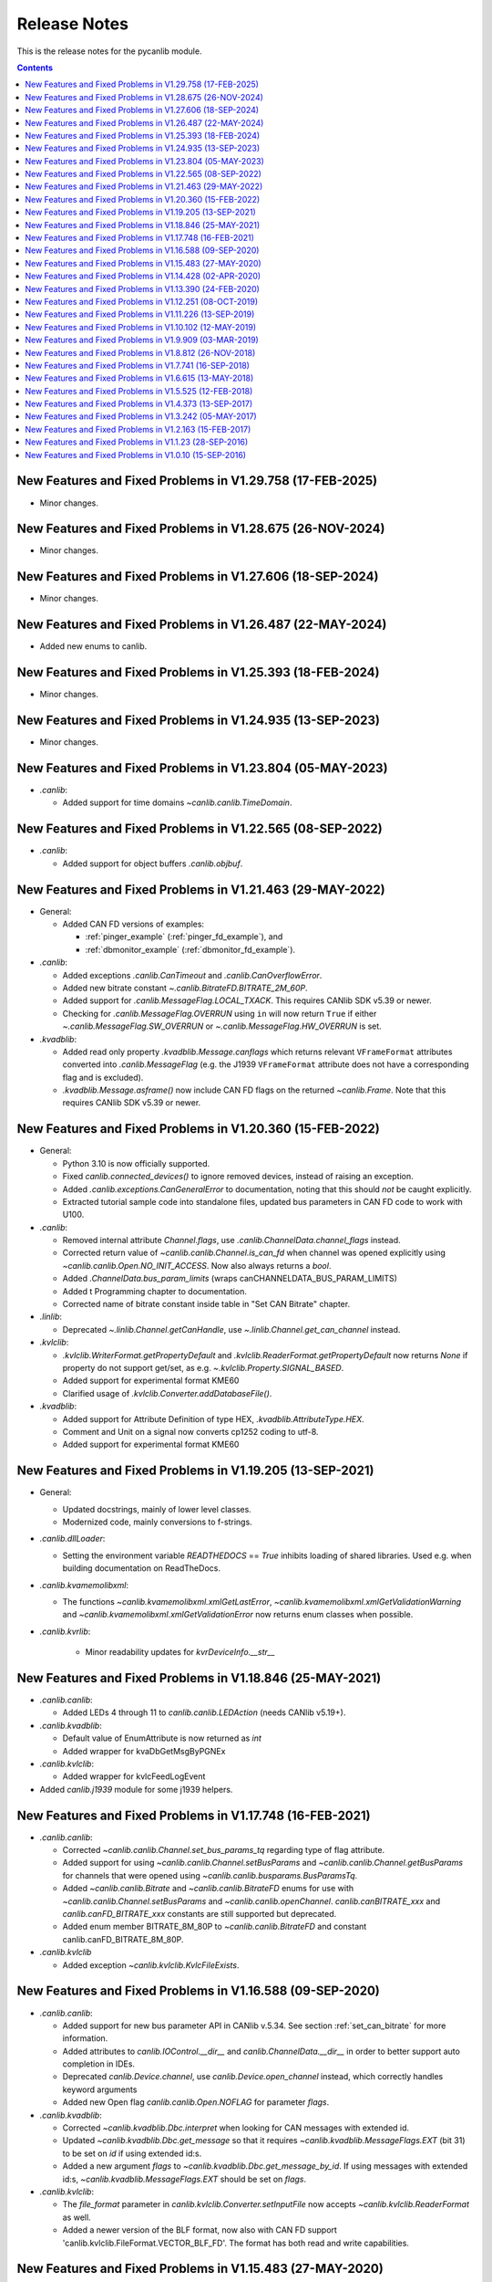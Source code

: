 ===========================================================================
                            Release Notes
===========================================================================
This is the release notes for the pycanlib module.

.. contents::
    :depth: 2


New Features and Fixed Problems in V1.29.758  (17-FEB-2025)
===========================================================================
* Minor changes.


New Features and Fixed Problems in V1.28.675  (26-NOV-2024)
===========================================================================
* Minor changes.


New Features and Fixed Problems in V1.27.606  (18-SEP-2024)
===========================================================================
* Minor changes.


New Features and Fixed Problems in V1.26.487  (22-MAY-2024)
===========================================================================
* Added new enums to canlib.


New Features and Fixed Problems in V1.25.393  (18-FEB-2024)
===========================================================================
* Minor changes.


New Features and Fixed Problems in V1.24.935  (13-SEP-2023)
===========================================================================
* Minor changes.


New Features and Fixed Problems in V1.23.804  (05-MAY-2023)
===========================================================================
* `.canlib`:

  - Added support for time domains `~canlib.canlib.TimeDomain`.


New Features and Fixed Problems in V1.22.565  (08-SEP-2022)
===========================================================================
* `.canlib`:

  - Added support for object buffers `.canlib.objbuf`.


New Features and Fixed Problems in V1.21.463  (29-MAY-2022)
===========================================================================

* General:

  - Added CAN FD versions of examples:

    - :ref:`pinger_example` (:ref:`pinger_fd_example`), and
    - :ref:`dbmonitor_example` (:ref:`dbmonitor_fd_example`).

* `.canlib`:

  - Added exceptions `.canlib.CanTimeout` and `.canlib.CanOverflowError`.

  - Added new bitrate constant `~.canlib.BitrateFD.BITRATE_2M_60P`.

  - Added support for `.canlib.MessageFlag.LOCAL_TXACK`. This requires CANlib
    SDK v5.39 or newer.

  - Checking for `.canlib.MessageFlag.OVERRUN` using ``in`` will now return
    ``True`` if either `~.canlib.MessageFlag.SW_OVERRUN` or
    `~.canlib.MessageFlag.HW_OVERRUN` is set.

* `.kvadblib`:

  - Added read only property `.kvadblib.Message.canflags` which returns
    relevant ``VFrameFormat`` attributes converted into `.canlib.MessageFlag`
    (e.g. the J1939 ``VFrameFormat`` attribute does not have a corresponding
    flag and is excluded).

  - `.kvadblib.Message.asframe()` now include CAN FD flags on the returned
    `~canlib.Frame`. Note that this requires CANlib SDK v5.39 or newer.


New Features and Fixed Problems in V1.20.360  (15-FEB-2022)
===========================================================================
* General:

  - Python 3.10 is now officially supported.

  - Fixed `canlib.connected_devices()` to ignore removed devices, instead of
    raising an exception.

  - Added `.canlib.exceptions.CanGeneralError` to documentation, noting that
    this should *not* be caught explicitly.

  - Extracted tutorial sample code into standalone files, updated bus
    parameters in CAN FD code to work with U100.

* `.canlib`:

  - Removed internal attribute `Channel.flags`, use
    `.canlib.ChannelData.channel_flags` instead.

  - Corrected return value of `~canlib.canlib.Channel.is_can_fd` when channel
    was opened explicitly using `~canlib.canlib.Open.NO_INIT_ACCESS`. Now
    also always returns a `bool`.

  - Added `.ChannelData.bus_param_limits` (wraps canCHANNELDATA_BUS_PARAM_LIMITS)

  - Added t Programming chapter to documentation.

  - Corrected name of bitrate constant inside table in "Set CAN Bitrate" chapter.

* `.linlib`:

  - Deprecated `~.linlib.Channel.getCanHandle`, use `~.linlib.Channel.get_can_channel`
    instead.

* `.kvlclib`:

  - `.kvlclib.WriterFormat.getPropertyDefault` and
    `.kvlclib.ReaderFormat.getPropertyDefault` now returns `None` if property do
    not support get/set, as e.g. `~.kvlclib.Property.SIGNAL_BASED`.
  - Added support for experimental format KME60
  - Clarified usage of `.kvlclib.Converter.addDatabaseFile()`.

* `.kvadblib`:

  - Added support for Attribute Definition of type HEX,
    `.kvadblib.AttributeType.HEX`.
  - Comment and Unit on a signal now converts cp1252 coding to utf-8.
  - Added support for experimental format KME60


New Features and Fixed Problems in V1.19.205  (13-SEP-2021)
===========================================================================
* General:

  - Updated docstrings, mainly of lower level classes.
  - Modernized code, mainly conversions to f-strings.

* `.canlib.dllLoader`:

  - Setting the environment variable `READTHEDOCS` == `True` inhibits loading
    of shared libraries. Used e.g. when building documentation on ReadTheDocs.

* `.canlib.kvamemolibxml`:

  - The functions `~canlib.kvamemolibxml.xmlGetLastError`,
    `~canlib.kvamemolibxml.xmlGetValidationWarning` and
    `~canlib.kvamemolibxml.xmlGetValidationError` now returns enum classes when
    possible.

* `.canlib.kvrlib`:

    - Minor readability updates for `kvrDeviceInfo.__str__`

New Features and Fixed Problems in V1.18.846  (25-MAY-2021)
===========================================================================
* `.canlib.canlib`:

  - Added LEDs 4 through 11 to `canlib.canlib.LEDAction` (needs CANlib v5.19+).

* `.canlib.kvadblib`:

  - Default value of EnumAttribute is now returned as `int`
  - Added wrapper for kvaDbGetMsgByPGNEx

* `.canlib.kvlclib`:

  - Added wrapper for kvlcFeedLogEvent

* Added `canlib.j1939` module for some j1939 helpers.


New Features and Fixed Problems in V1.17.748  (16-FEB-2021)
===========================================================================
* `.canlib.canlib`:

  - Corrected `~canlib.canlib.Channel.set_bus_params_tq` regarding type of flag
    attribute.
  - Added support for using `~canlib.canlib.Channel.setBusParams` and
    `~canlib.canlib.Channel.getBusParams` for channels that were opened using
    `~canlib.canlib.busparams.BusParamsTq`.
  - Added `~canlib.canlib.Bitrate` and `~canlib.canlib.BitrateFD` enums for use with
    `~canlib.canlib.Channel.setBusParams` and `~canlib.canlib.openChannel`.
    `canlib.canBITRATE_xxx` and `canlib.canFD_BITRATE_xxx` constants are still
    supported but deprecated.
  - Added enum member BITRATE_8M_80P to `~canlib.canlib.BitrateFD` and constant
    canlib.canFD_BITRATE_8M_80P.

* `.canlib.kvlclib`

  - Added exception `~canlib.kvlclib.KvlcFileExists`.


New Features and Fixed Problems in V1.16.588  (09-SEP-2020)
===========================================================================
* `.canlib.canlib`:

  - Added support for new bus parameter API in CANlib v.5.34. See section
    :ref:`set_can_bitrate` for more information.
  - Added attributes to `canlib.IOControl.__dir__` and
    `canlib.ChannelData.__dir__` in order to better support auto completion
    in IDEs.
  - Deprecated `canlib.Device.channel`, use
    `canlib.Device.open_channel` instead, which correctly handles
    keyword arguments
  - Added new Open flag `canlib.canlib.Open.NOFLAG` for parameter `flags`.

* `.canlib.kvadblib`:

  - Corrected `~canlib.kvadblib.Dbc.interpret` when looking for CAN messages
    with extended id.
  - Updated `~canlib.kvadblib.Dbc.get_message` so that it requires
    `~canlib.kvadblib.MessageFlags.EXT` (bit 31) to be set on `id` if using
    extended id:s.
  - Added a new argument `flags` to `~canlib.kvadblib.Dbc.get_message_by_id`.
    If using messages with extended id:s, `~canlib.kvadblib.MessageFlags.EXT`
    should be set on `flags`.

* `.canlib.kvlclib`:

  - The `file_format` parameter in `canlib.kvlclib.Converter.setInputFile` now
    accepts `~canlib.kvlclib.ReaderFormat` as well.
  - Added a newer version of the BLF format, now also with CAN FD support
    'canlib.kvlclib.FileFormat.VECTOR_BLF_FD'. The format has both read and write
    capabilities.


New Features and Fixed Problems in V1.15.483  (27-MAY-2020)
===========================================================================
* Dropped support for v2.7, v3.4 and v3.5, added v3.7 and v3.8.


New Features and Fixed Problems in V1.14.428  (02-APR-2020)
===========================================================================
* Minor changes.


New Features and Fixed Problems in V1.13.390  (24-FEB-2020)
===========================================================================
* `.canlib.canlib`:

  - Added `~canlib.canlib.HandleData` to wrap canGetHandleData. Also added
    `~canlib.canlib.Channel.channel_data` as a helper function.

  - IOControl now returns utf-8 decoded strings instead of "bytes in string".

  - Fixed a bug where `~canlib.canlib.Device.isconnected` would return `False`
    if the `channel_number` attribute was larger than the total number of
    available CANlib channels, regardles of if the device was connected or not.

* `.canlib`:

  - Corrected `~canlib.Frame` comparison (!=) with other types, e.g. None


New Features and Fixed Problems in V1.12.251  (08-OCT-2019)
===========================================================================
* Minor changes.


New Features and Fixed Problems in V1.11.226  (13-SEP-2019)
===========================================================================
* `canlib.canlib`:

  - Added a slight delay in get_bus_statistics because the underlying
    functions in CANlib are asynchronous.

  - Added `~canlib.canlib.Channel.read_error_counters` and `iocontrol`
    `clear_error_counters`.

  - Added `~canlib.canlib.Channel.getBusOutputControl`.

  - Added `~canlib.canlib.Channel.fileDiskFormat` that formats the disk in a
    remote device, i.e Kvaser DIN Rail.

* `canlib.BoundSignal.value`:

  - If the signal is an enum-signal, and the signal's value is not found in the
    enum definition, the raw value is now returned.

* `canlib.kvmlib`:

  - Marked using kvmlib class as deprecated (was deprecated in v1.6)

  - Replaced `~canlib.kvmlib.Kme.estimate_events` with
    `.Kme.event_count_estimation` in order to have same name as
    `.LogFile.event_count_estimation`. Old function name is now deprecated.

  - When found, new 64 bit version of the dll call, `kvmLogFileMountEx`,
    `kvlcEventCountEx`, and `kvmKmeCountEventsEx` (added in CANlib v5.29), is
    now used.

  - Added `~canlib.kvmlib.LogFile.log_type` for supporting the different log
    types generated by Kvaser Memorator Light HS v2.

* `canlib.kvadblib`:

  - `~canlib.kvadblib.Dbc` raises `~canlib.kvadblib.exception.KvdDbFileParse`
    if the dbc file loaded contains syntax errors.


New Features and Fixed Problems in V1.10.102  (12-MAY-2019)
===========================================================================
* Reference documentation has been restructured.

* `~canlib.canlib.Channel`:

  - Added support for slicing environment variables declared as char.  Replaced
    low level function `scriptEnvvarSetData` with
    `~canlib.canlib.Channel.script_envvar_set_data` and added
    `~canlib.canlib.envvar.DataEnvVar` which is now returned when a char envvar is
    returned.

* `canlib.kvadblib`:

  - Error messages from the CAN database parser in `~canlib.kvadblib.Dbc` can be
    retrieved using `~canlib.kvadblib.get_last_parse_error()`.


New Features and Fixed Problems in V1.9.909  (03-MAR-2019)
===========================================================================
* `canlib.kvadblib`:

  - Error texts are now fetched from the dll using kvaDbGetErrorText().

* `canlib.kvlclib`:

  - Added support for DLC mismatch handling included in CANlib v5.27

* `canlib.kvDevice`:

  - The `canlib.kvDevice.kvDevice` class is now deprecated, use `canlib.Device`
    instead

* `canlib.Device`:

  - Added method `Device.issubset` as a helper to find loosely specified
    devices.

* `canlib.canlib.iopin`:

  - Added attributes `fw_version` and `serial` to `IoPin`. To read these
    attributes, CANlib v5.27 is needed.

  - `AddonModule` is a new class, holding attributes of one add-on module.

  - `Config.modules` is now an attribute, calculated at creation time and
    containing an ordered list of `AddonModule` objects. The old functionality
    has been moved to `Config._modules`

  - `Config.issubset` is a new method to identify if a configuration contains
    the expected add-on modules.


New Features and Fixed Problems in V1.8.812  (26-NOV-2018)
===========================================================================
* `canlib.canlib`:

  - Fixed issue were Channel.handle attribute would not be initialized when
    opening of the channel failed.

  - Added experimental support for accessing IO-pins on sub modules of the
    Kvaser DIN Rail SE 400S that was added to CANlib v5.26. This includes a
    new module `canlib.canlib.iopin`.

* `canlib.kvadblib`:

  - Fixed issue with signals were multiplexing mode, and scaling (factor and
    offset) returned wrong values from a loaded .dbc file.
  - Added show_all argument to Dbc.messages. Dbc.__iter__ now set show_all to
    False in order to skip VECTOR__INDEPENDENT_SIG_MSG messages.


New Features and Fixed Problems in V1.7.741  (16-SEP-2018)
===========================================================================
* `canlib.kvmlib`:

  - Added `canlib.kvmlib.event_count_estimation`
  - Added `canlib.kvmlib.kme`
    Previous kvmlib.kmeXXX functions are now deprecated.

* `canlib.canlib`:

  - Added `canlib.canlib.ScriptStatus`
  - Added enums to `canlib.canlib.ChannelCap`
  - Fixed `canlib.canlib.canWriteSync`

* `canlib.kvlclib`:

  - Added API to access information about reader formats.
  - Added kvlclib.Property to replace old
    PROPERTY_XXX constants which are now deprecated.
  - Added kvlclib.reader_formats and kvlclib.writer_formats to replace now
    deprecated kvlclib.WriterFormat.getFirstWriterFormat and
    kvlclib.WriterFormat.getNextWriterFormat.


New Features and Fixed Problems in V1.6.615  (13-MAY-2018)
===========================================================================

* Updated for CANlib SDK v5.23.

* Getting version numbers should now be done with ``dllversion()``,
  which will return `canlib.BetaVersionNumber` if the dll is marked as Beta.
  Also added ``canlib.prodversion()`` to return the CANlib product version number.

* `canlib.device`:

  - New `canlib.device.Device` class (available as `canlib.Device`) that is a
    simpler version of kvDevice. `canlib.device.Device` objects can be defined
    using an EAN and serial number, or a connected device can be searched for
    using `canlib.device.Device.find`. These objects do not require the device
    to stay connected, and can be used to later create most other `canlib`
    objects, e.g. `canlib.canlib.Channel`, `canlib.kvmlib.Memorator`, etc.

  - New `canlib.device.connected_devices` which returns an iterator of
    `canlib.device.Device` objects, one for each device currently connected.

* `canlib.ean`:

  - `canlib.ean.EAN` objects can be tested for equality, both with other
    `canlib.ean.EAN` objects and with strings.

  - Added `CanNotFound` exception.

  - `canlib.ean.EAN` objects can now be directly instantiated from string,
    i.e. ``ean = canlib.EAN(ean_string)`` instead of ``ean =
    canlib.EAN.from_string(ean_string)``.

  - `canlib.ean.EAN` objects can be converted back into any of the
    representations that can be used to create them. See the documentation of
    `canlib.ean.EAN` for more info.

  - `canlib.ean.EAN` objects can be indexed and iterated upon, yielding the
    digits as `int`\s.

* `canlib.canlib`:

  - `canlib.canlib.EnvVar` object raises `EnvvarNameError` when given an
    illegal name, instead of `AssertionError`.

  - `canlib.canlib.openChannel` can now set the bitrate of the channel opened.

  - `canlib.canlib.Channel` objects automatically close their handles when
    garbage collected

  - `canlib.canlib.Channel` has new methods
    `canlib.canlib.Channel.scriptRequestText` and
    `canlib.canlib.Channel.scriptGetText` to get text printed with
    ``printf()`` by a script. This text is returned as a
    `canlib.canlib.ScriptText` object.

* `canlib.kvamemolibxml`:

  - A new, object oriented way of dealing with kvamemolibxml using
    `canlib.kvamemolibxml.Configuration` objects.

* `canlib.kvmlib`:

  - Improved object model

    + New `canlib.kvmlib.openDevice` function that returns a
      `canlib.kvmlib.Memorator` object representing a connected Memorator
      device. See the documentation of `canlib.kvmlib.Memorator` for
      instructions on how to use this new class to more easily interface with
      your Memorators.

    + New `canlib.kvmlib.openKmf` function for opening .KMF files that returns
      a `canlib.kvmlib.Kmf` object that is similar to
      `canlib.kvmlib.Memorator`. See the docstring of `canlib.kvmlib.Kmf` for
      more information.

* `canlib.linlib`:

  - Getting version number with `canlib.linlib.dllversion` (requires CANlib SDK
    v5.23 or newer).

  - Explicit `canlib.linlib.Channel.close` function for forcing a linlib
    channel's internal handle to be closed.

* `canlib.canlib`:

  - Added support for accessing information within compiled t program (.txe) files.

    + Added wrapper function for `kvScriptTxeGetData`.
    + Added compiled t program (.txe) interface class `canlib.canlib.Txe`.

* `canlib.kvadblib`:

  - enums now returns non-empty dictionary in attribute definition returned
    from `EnumDefinition.definition`


New Features and Fixed Problems in V1.5.525  (12-FEB-2018)
===========================================================================

* Updated for CANlib SDK v5.22.

* Added support for LIN bus API (LINlib)

* Added support for Database API (kvaDbLib)
  Needs version v5.22 of CANlib SDK to get supported dll.

Restructuring of code in order to make the API simpler and the code base more
maintainable have resulted in the following changes (old style is deprecated,
shown in details while running Python with the -Wd argument):

* `canlib.kvMessage` has been renamed `canlib.Frame`

  - `canlib.Frame` objects are now accepted and returned when writing and reading channels.
  - The new `canlib.kvadblib` module uses these `canlib.Frame` objects heavily.

* `canlib.canlib`:

  - Added wrapper functions for `canReadStatus` and `canRequestChipStatus`
  - Deprecated use of `canlib.canlib.canlib()` objects; all methods have been moved to the module.

    + See the docstring of `canlib.canlib.CANLib` for more information

  - Simplified the names of the channel-classes (old names are deprecated):

    + The channel class is now `canlib.canlib.Channel`, instead of `canlib.canChannel`.
    + `canlib.canlib.ChannelData_Channel_Flags` is now `canlib.canlib.ChannelFlags`
    + `canlib.canlib.ChannelData_Channel_Flags_bits` is now `canlib.canlib.ChannelFlagBits`

  - `canlib.canlib.Channel` now uses `canlib.Frame` objects for reading and writing.

    + `canlib.Channel.read` now returns a `canlib.Frame` object instead of a tuple. However, `canlib.Frame` objects are largely compatible with tuples.
    + `canlib.Channel.write` takes a single argument, a `canlib.Frame` object. The previous call signature has been taken over by `canlib.Channel.write_raw`.
    + Likewise for `canlib.Channel.writeWait` and its new friend `canlib.Channel.writeWait_raw`.

  - The class `canlib.canlib.canVersion` has been removed, and
    `canlib.canlib.getVersion` now returns a `canlib.VersionNumber`. The new
    class still supports conversion to string and accessing ``.major`` and
    ``.minor`` attributes.

* `canlib.kvmlib`:

  - Added wrapper functions for kvmKmeReadEvent.
  - Corrected encoding for Python 3 in kmeOpenFile().
  - Deprecated names for several classes to make them more logical and more pythonic:

    + `canlib.kvmlib.memoMsg` is now `canlib.kvmlib.LogEvent`
    + `canlib.kvmlib.logMsg` is now `canlib.kvmlib.MessageEvent`
    + `canlib.kvmlib.rtcMsg` is now `canlib.kvmlib.RTCEvent`
    + `canlib.kvmlib.trigMsg` is now `canlib.kvmlib.TriggerEvent`
    + `canlib.kvmlib.verMsg` is now `canlib.kvmlib.VersionEvent`

  - The class `canlib.kvmlib.kvmVersion` has been removed, and
    `canlib.kvmlib.KvmLib.getVersion` now returns a `canlib.VersionNumber`. The
    new class still supports conversion to string and accessing ``.major``,
    ``.minor``, and ``.build`` attributes.

* `canlib.kvlclib`:

  - Added method `canlib.kvlclib.addDatabaseFile` and helper object `canlib.kvlclib.ChannelMask`.

  - The `canlib.kvlclib.KvlcLib` object has been deprecated.

    + All functions that relate to converters have been moved to the more appropriately named `canlib.kvlclib.Converter`.

      - Some of these functions have been renamed:

        + `IsOutputFilenameNew`, `IsOverrunActive`, and `IsDataTruncated` have all had their initial "i" lower-cased, as the upper case "I" was an error.
        + `getPropertyDefault` and `isPropertySupported` are no longer available on the `Converter` object, they must be accessed via the `format` attribute::

            converter.format.getPropertyDefault(...)
    + `canlib.kvlclib.WriterFormat.getFirstWriterFormat` and `canlib.kvlclib.WriterFormat.getNextWriterFormat` now returns a `kvlclib.FileFormat` object (which is based on the `IntEnum` class).

    + Other functions have been moved to the `canlib.kvlclib` module.
    + `deleteConverter` is no longer supported. Instead, converters are automatically deleted when garbage collected. If their contents must be flushed to file, see the new `canlib.kvlclib.Converter.flush` method.

  - The class `canlib.kvlclib.KvlcVersion` has been removed, and
    `canlib.kvmlib.kvlclib.getVersion` now returns a `canlib.VersionNumber`. The
    new class still supports conversion to string and accessing ``.major``,
    ``.minor``, and ``.build`` attributes.


* `canlib.kvrlib`:

  - The `canlib.kvrlib.KvrLib` object has been deprecated; all methods have been moved to the module.

  - `canlib.kvrlib.getVersion` no longer returns a `canlib.kvrlib.kvrVersion`
    but a `canlib.VersionNumber`. The return value still supports conversion to
    string and accessing ``.major`` and ``.minor`` attributes.

* `canlib.kvamemolibxml`:

  - Renamed from `canlib.KvaMemoLibXml`, however trying to import the old name will just import the new one instead.
  - Deprecated the use of `canlib.kvamemolibxml.KvaMemoLib` objects, all methods have been moved to the `canlib.kvamemolibxml` module itself.
  - Breaking change: Moved values that were incorrectly defined as constants into enums. In most cases this should not have any impact, as all the values are internal error codes and are turned into Python exceptions. But if you nonetheless use the kvamemolibxml status values directly, you'll need to change your code as follows:

    + ``KvaXmlStatusERR_XXX_XXX`` is now ``Error.XXX_XXX``.
    + ``KvaXmlValidationStatusERR_XXX_XXX`` is now ``ValidationError.XXX_XXX``
    + ``KvaXmlValidationStatusWARN`` is now ``ValidationWarning.XXX_XXX``.
    + ``KvaXmlStatusFail`` is now ``Error.FAIL`` (Changed to be consistent with other KvaXmlStatus errors). The same is true for ``ValidationError.FAIL``.
    + ``KvaXmlStatusOK`` and ``KvaXmlValidationStatusOK`` are still treated as if they are constants, as they are not error statuses.

  - `canlib.kvamemolibxml.getVersion` no longer returns a string but a
    `canlib.VersionNumber`. The return value still supports conversion to
    string.

* Exceptions:

  - Exceptions throughout the package have been standardised, and now all inherit from `canlib.exceptions.CanlibException`.
  - The `canERR` attribute that some exceptions had has been deprecated in favour of a `status` attribute. Furthermore, all `canlib` exceptions now have this attribute; the status code that was returned from a C call that triggered the specific exception.


New Features and Fixed Problems in V1.4.373  (13-SEP-2017)
===========================================================================
* Minor changes.


New Features and Fixed Problems in V1.3.242  (05-MAY-2017)
===========================================================================
* Added missing unicode conversions for Python3.

* Linux

  - Added support for new libraries (kvadblib, kvmlib, kvamemolibxml, kvlclib).
  - Added wrappers KvFileGetCount, kvFileGetName, kvFileCopyXxxx, kvDeviceSetMode, kvDeviceGetMode

* canlib:

  - Added wrapper for kvFileDelete
  - Enhanced printout from canScriptFail errors.
  - Second file argument in fileCopyFromDevice and fileCopyToDevice is now optional.
  - OS now loads all dependency dll (also adding KVDLLPATH to PATH in Windows).


New Features and Fixed Problems in V1.2.163  (15-FEB-2017)
===========================================================================
* Added wrapper function canlib.getChannelData_Cust_Name()
* Added module canlib.kvlclib which is a wrapper for the Converter Library
  kvlclib in CANlib SDK.

* Added wrapper function canChannel.flashLeds().

* Added missing unicode conversions for Python3.

* Fixed bug where CANlib SDK install directory was not always correctly
  detected in Windows 10.


New Features and Fixed Problems in V1.1.23  (28-SEP-2016)
===========================================================================
* canSetAcceptanceFilter and kvReadTimer was not implemented in Linux


New Features and Fixed Problems in V1.0.10  (15-SEP-2016)
===========================================================================
* Initial module release.

* Added kvmlib.kmeSCanFileType()

* Added canChannel.canAccept() and canChannel.canSetAcceptanceFilter()



